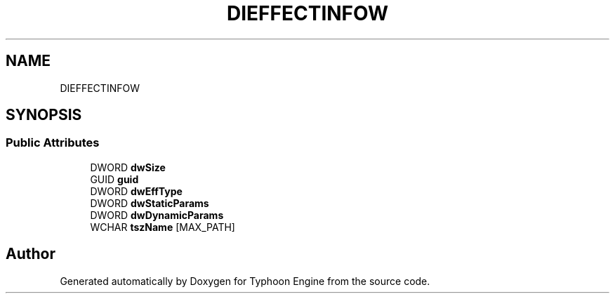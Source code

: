 .TH "DIEFFECTINFOW" 3 "Sat Jul 20 2019" "Version 0.1" "Typhoon Engine" \" -*- nroff -*-
.ad l
.nh
.SH NAME
DIEFFECTINFOW
.SH SYNOPSIS
.br
.PP
.SS "Public Attributes"

.in +1c
.ti -1c
.RI "DWORD \fBdwSize\fP"
.br
.ti -1c
.RI "GUID \fBguid\fP"
.br
.ti -1c
.RI "DWORD \fBdwEffType\fP"
.br
.ti -1c
.RI "DWORD \fBdwStaticParams\fP"
.br
.ti -1c
.RI "DWORD \fBdwDynamicParams\fP"
.br
.ti -1c
.RI "WCHAR \fBtszName\fP [MAX_PATH]"
.br
.in -1c

.SH "Author"
.PP 
Generated automatically by Doxygen for Typhoon Engine from the source code\&.
